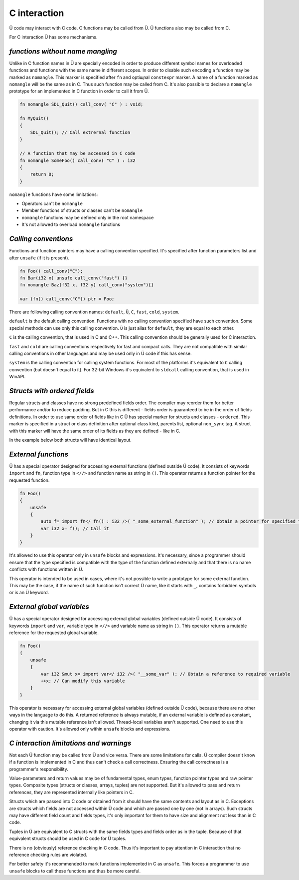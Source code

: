 C interaction
=============

Ü code may interact with C code.
C functions may be called from Ü.
Ü functions also may be called from C.

For C interaction Ü has some mechanisms.

*********************************
*functions without name mangling*
*********************************

Unlike in C function names in Ü are specially encoded in order to produce different symbol names for overloaded functions and functions with the same name in different scopes.
In order to disable such encoding a function may be marked as ``nomangle``.
This marker is specified after ``fn`` and optiщnal ``constexpr`` marker.
A name of a function marked as ``nomangle`` will be the same as in C.
Thus such function may be called from C.
It's also possible to declare a ``nomangle`` prototype for an implemented in C function in order to call it from Ü.

.. code-block:: u_spr

   fn nomangle SDL_Quit() call_conv( "C" ) : void;
   
   fn MyQuit()
   {
       SDL_Quit(); // Call extrernal function
   }
   
   // A function that may be accessed in C code
   fn nomangle SomeFoo() call_conv( "C" ) : i32
   {
       return 0;
   }

``nomangle`` functions have some limitations:

* Operators can't be ``nomangle``
* Member functions of structs or classes can't be ``nomangle``
* ``nomangle`` functions may be defined only in the root namespace
* It's not allowed to overload ``nomangle`` functions

*********************
*Calling conventions*
*********************

Functions and function pointers may have a calling convention specified.
It's specified after function parameters list and after ``unsafe`` (if it is present).

.. code-block:: u_spr

   fn Foo() call_conv("C");
   fn Bar(i32 x) unsafe call_conv("fast") {}
   fn nomangle Baz(f32 x, f32 y) call_conv("system"){}
   
   var (fn() call_conv("C")) ptr = Foo;

There are following calling convention names: ``default``, ``Ü``, ``C``, ``fast``, ``cold``, ``system``.

``default`` is the default calling convention.
Functions with no calling convention specified have such convention.
Some special methods can use only this calling convention.
``Ü`` is just alias for ``default``, they are equal to each other.

``C`` is the calling convention, that is used in C and C++.
This calling convention should be generally used for C interaction.

``fast`` and ``cold`` are calling conventions respectively for fast and compact calls.
They are not compatible with similar calling conventions in other languages and may be used only in Ü code if this has sense.

``system`` is the calling convention for calling system functions.
For most of the platforms it's equivalent to ``C`` calling convention (but doesn't equal to it).
For 32-bit Windows it's equivalent to ``stdcall`` calling convention, that is used in WinAPI.

*****************************
*Structs with ordered fields*
*****************************

Regular structs and classes have no strong predefined fields order.
The compiler may reorder them for better performance and/or to reduce padding.
But in C this is different - fields order is guaranteed to be in the order of fields definitions.
In order  to use same order of fields like in C Ü has special marker for structs and classes - ``ordered``.
This marker is specified in a struct or class definition after optional class kind, parents list, optional ``non_sync`` tag.
A struct with this marker will have the same order of its fields as they are defined - like in C.

In the example below both structs will have identical layout.

.. code-block:: u_spr
  :caption: Ü code

   struct A ordered
   {
       bool x;
       i32 y;
       bool z;
   }

.. code-block:: cpp
  :caption: C++ code

   struct A
   {
       bool x;
       int32_t y;
       bool z;
   };


********************
*External functions*
********************

Ü has a special operator designed for accessing external functions (defined outside Ü code).
It consists of keywords ``import`` and ``fn``, function type in ``<//>`` and function name as string in ``()``.
This operator returns a function pointer for the requested function.

.. code-block:: u_spr

   fn Foo()
   {
       unsafe
       {
           auto f= import fn</ fn() : i32 />( "_some_external_function" ); // Obtain a pointer for specified function
           var i32 x= f(); // Call it
       }
   }

It's allowed to use this operator only in ``unsafe`` blocks and expressions.
It's necessary, since a programmer should ensure that the type specified is compatible with the type of the function defined externally and that there is no name conflicts with functions written in Ü.

This operator is intended to be used in cases, where it's not possible to write a prototype for some external function.
This may be the case, if the name of such function isn't correct Ü name, like it starts with ``_``, contains forbidden symbols or is an Ü keyword.


***************************
*External global variables*
***************************

Ü has a special operator designed for accessing external global variables (defined outside Ü code).
It consists of keywords ``import`` and ``var``, variable type in ``<//>`` and variable name as string in ``()``.
This operator returns a mutable reference for the requested global variable.

.. code-block:: u_spr

   fn Foo()
   {
       unsafe
       {
           var i32 &mut x= import var</ i32 />( "__some_var" ); // Obtain a reference to required variable
           ++x; // Can modify this variable
       }
   }

This operator is necessary for accessing external global variables (defined outside Ü code), because there are no other ways in the language to do this.
A returned reference is always mutable, if an external variable is defined as constant, changing it via this mutable reference isn't allowed.
Thread-local variables aren't supported.
One need to use this operator with caution.
It's allowed only within ``unsafe`` blocks and expressions.


****************************************
*C interaction limitations and warnings*
****************************************

Not each Ü function may be called from Ü and vice versa.
There are some limitations for calls.
Ü compiler doesn't know if a function is implemented in C and thus can't check a call correctness.
Ensuring the call correctness is a programmer's responsibility.

Value-parameters and return values may be of fundamental types, enum types, function pointer types and raw pointer types.
Composite types (structs or classes, arrays, tuples) are not supported.
But it's allowed to pass and return references, they are represented internally like pointers in C.

Structs which are passed into C code or obtained from it should have the same contents and layout as in C.
Exceptions are structs which fields are not accessed within Ü code and which are passed one by one (not in arrays).
Such structs may have different field count and fields types, it's only important for them to have size and alignment not less than in C code.

Tuples in Ü are equivalent to C structs with the same fields types and fields order as in the tuple.
Because of that equivalent structs should be used in C code for Ü tuples.

There is no (obviously) reference checking in C code.
Thus it's important to pay attention in C interaction that no reference checking rules are violated.

For better safety it's recommended to mark functions implemented in C as ``unsafe``.
This forces a programmer to use ``unsafe`` blocks to call these functions and thus be more careful.
